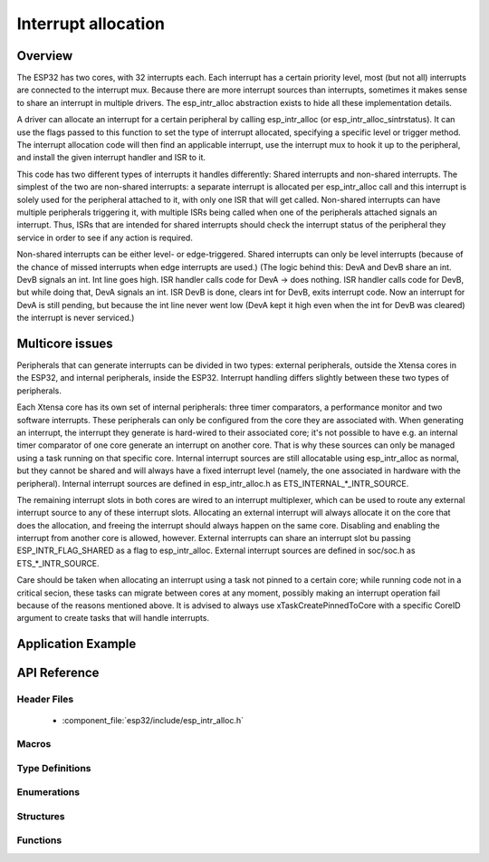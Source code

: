 Interrupt allocation
====================

Overview
--------

The ESP32 has two cores, with 32 interrupts each. Each interrupt has a certain priority level, most (but not all) interrupts are connected
to the interrupt mux. Because there are more interrupt sources than interrupts, sometimes it makes sense to share an interrupt in
multiple drivers. The esp_intr_alloc abstraction exists to hide all these implementation details.

A driver can allocate an interrupt for a certain peripheral by calling esp_intr_alloc (or esp_intr_alloc_sintrstatus). It can use
the flags passed to this function to set the type of interrupt allocated, specifying a specific level or trigger method. The
interrupt allocation code will then find an applicable interrupt, use the interrupt mux to hook it up to the peripheral, and
install the given interrupt handler and ISR to it.

This code has two different types of interrupts it handles differently: Shared interrupts and non-shared interrupts. The simplest
of the two are non-shared interrupts: a separate interrupt is allocated per esp_intr_alloc call and this interrupt is solely used for
the peripheral attached to it, with only one ISR that will get called. Non-shared interrupts can have multiple peripherals triggering 
it, with multiple ISRs being called when one of the peripherals attached signals an interrupt. Thus, ISRs that are intended for shared
interrupts should check the interrupt status of the peripheral they service in order to see if any action is required.

Non-shared interrupts can be either level- or edge-triggered. Shared interrupts can
only be level interrupts (because of the chance of missed interrupts when edge interrupts are
used.)
(The logic behind this: DevA and DevB share an int. DevB signals an int. Int line goes high. ISR handler
calls code for DevA -> does nothing. ISR handler calls code for DevB, but while doing that,
DevA signals an int. ISR DevB is done, clears int for DevB, exits interrupt code. Now an 
interrupt for DevA is still pending, but because the int line never went low (DevA kept it high
even when the int for DevB was cleared) the interrupt is never serviced.)


Multicore issues
----------------

Peripherals that can generate interrupts can be divided in two types: external peripherals, outside the Xtensa
cores in the ESP32, and internal peripherals, inside the ESP32. Interrupt handling differs slightly between
these two types of peripherals.

Each Xtensa core has its own set of internal peripherals: three timer comparators, a performance monitor and two
software interrupts. These peripherals can only be configured from the core they are associated with. When
generating an interrupt, the interrupt they generate is hard-wired to their associated core; it's not possible
to have e.g. an internal timer comparator of one core generate an interrupt on another core. That is why these
sources can only be managed using a task running on that specific core. Internal interrupt sources are still
allocatable using esp_intr_alloc as normal, but they cannot be shared and will always have a fixed interrupt
level (namely, the one associated in hardware with the peripheral). Internal interrupt sources are defined
in esp_intr_alloc.h as ETS_INTERNAL_*_INTR_SOURCE.

The remaining interrupt slots in both cores are wired to an interrupt multiplexer, which can be used to
route any external interrupt source to any of these interrupt slots. Allocating an external interrupt will always
allocate it on the core that does the allocation, and freeing the interrupt should always happen on the same
core. Disabling and enabling the interrupt from another core is allowed, however. External interrupts can
share an interrupt slot bu passing ESP_INTR_FLAG_SHARED as a flag to esp_intr_alloc. External interrupt sources 
are defined in soc/soc.h as ETS_*_INTR_SOURCE.

Care should be taken when allocating an interrupt using a task not pinned to a certain core; while running
code not in a critical secion, these tasks can migrate between cores at any moment, possibly making an
interrupt operation fail because of the reasons mentioned above. It is advised to always use 
xTaskCreatePinnedToCore with a specific CoreID argument to create tasks that will handle interrupts.

Application Example
-------------------

API Reference
-------------

Header Files
^^^^^^^^^^^^

  * :component_file:`esp32/include/esp_intr_alloc.h`


Macros
^^^^^^

.. doxygendefine:: ESP_INTR_FLAG_LEVEL1
.. doxygendefine:: ESP_INTR_FLAG_LEVEL2
.. doxygendefine:: ESP_INTR_FLAG_LEVEL3
.. doxygendefine:: ESP_INTR_FLAG_LEVEL4
.. doxygendefine:: ESP_INTR_FLAG_LEVEL5
.. doxygendefine:: ESP_INTR_FLAG_LEVEL6
.. doxygendefine:: ESP_INTR_FLAG_NMI
.. doxygendefine:: ESP_INTR_FLAG_LOWMED
.. doxygendefine:: ESP_INTR_FLAG_HIGH
.. doxygendefine:: ESP_INTR_FLAG_SHARED
.. doxygendefine:: ESP_INTR_FLAG_EDGE
.. doxygendefine:: ESP_INTR_FLAG_IRAM
.. doxygendefine:: ESP_INTR_FLAG_INTRDISABLED

Type Definitions
^^^^^^^^^^^^^^^^

Enumerations
^^^^^^^^^^^^

Structures
^^^^^^^^^^

Functions
^^^^^^^^^

.. doxygenfunction:: esp_intr_mark_shared
.. doxygenfunction:: esp_intr_reserve
.. doxygenfunction:: esp_intr_alloc
.. doxygenfunction:: esp_intr_alloc_intrstatus
.. doxygenfunction:: esp_intr_free
.. doxygenfunction:: esp_intr_get_cpu
.. doxygenfunction:: esp_intr_get_intno
.. doxygenfunction:: esp_intr_disable
.. doxygenfunction:: esp_intr_enable
.. doxygenfunction:: esp_intr_noniram_disable
.. doxygenfunction:: esp_intr_noniram_enable
